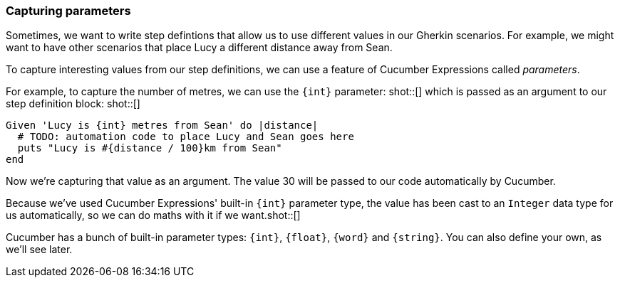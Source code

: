 === Capturing parameters

Sometimes, we want to write step defintions that allow us to use different values in our Gherkin scenarios. For example, we might want to have other scenarios that place Lucy a different distance away from Sean.

// TODO: snippet of scenario with distance of 1000 metres

To capture interesting values from our step definitions, we can use a feature of Cucumber Expressions called _parameters_.

For example, to capture the number of metres, we can use the `{int}` parameter: shot::[] which is passed as an argument to our step definition block: shot::[]

[source, ruby]
----
Given 'Lucy is {int} metres from Sean' do |distance|
  # TODO: automation code to place Lucy and Sean goes here
  puts "Lucy is #{distance / 100}km from Sean"
end
----

Now we’re capturing that value as an argument. The value 30 will be passed to our code automatically by Cucumber.

Because we've used Cucumber Expressions' built-in `{int}` parameter type, the value has been cast to an `Integer` data type for us automatically, so we can do maths with it if we want.shot::[]

Cucumber has a bunch of built-in parameter types: `{int}`, `{float}`, `{word}` and `{string}`. You can also define your own, as we'll see later.

